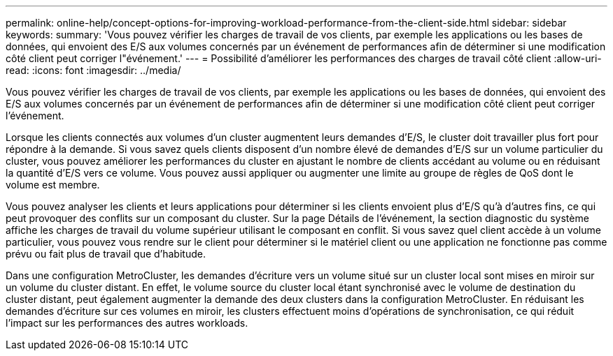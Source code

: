 ---
permalink: online-help/concept-options-for-improving-workload-performance-from-the-client-side.html 
sidebar: sidebar 
keywords:  
summary: 'Vous pouvez vérifier les charges de travail de vos clients, par exemple les applications ou les bases de données, qui envoient des E/S aux volumes concernés par un événement de performances afin de déterminer si une modification côté client peut corriger l"événement.' 
---
= Possibilité d'améliorer les performances des charges de travail côté client
:allow-uri-read: 
:icons: font
:imagesdir: ../media/


[role="lead"]
Vous pouvez vérifier les charges de travail de vos clients, par exemple les applications ou les bases de données, qui envoient des E/S aux volumes concernés par un événement de performances afin de déterminer si une modification côté client peut corriger l'événement.

Lorsque les clients connectés aux volumes d'un cluster augmentent leurs demandes d'E/S, le cluster doit travailler plus fort pour répondre à la demande. Si vous savez quels clients disposent d'un nombre élevé de demandes d'E/S sur un volume particulier du cluster, vous pouvez améliorer les performances du cluster en ajustant le nombre de clients accédant au volume ou en réduisant la quantité d'E/S vers ce volume. Vous pouvez aussi appliquer ou augmenter une limite au groupe de règles de QoS dont le volume est membre.

Vous pouvez analyser les clients et leurs applications pour déterminer si les clients envoient plus d'E/S qu'à d'autres fins, ce qui peut provoquer des conflits sur un composant du cluster. Sur la page Détails de l'événement, la section diagnostic du système affiche les charges de travail du volume supérieur utilisant le composant en conflit. Si vous savez quel client accède à un volume particulier, vous pouvez vous rendre sur le client pour déterminer si le matériel client ou une application ne fonctionne pas comme prévu ou fait plus de travail que d'habitude.

Dans une configuration MetroCluster, les demandes d'écriture vers un volume situé sur un cluster local sont mises en miroir sur un volume du cluster distant. En effet, le volume source du cluster local étant synchronisé avec le volume de destination du cluster distant, peut également augmenter la demande des deux clusters dans la configuration MetroCluster. En réduisant les demandes d'écriture sur ces volumes en miroir, les clusters effectuent moins d'opérations de synchronisation, ce qui réduit l'impact sur les performances des autres workloads.
